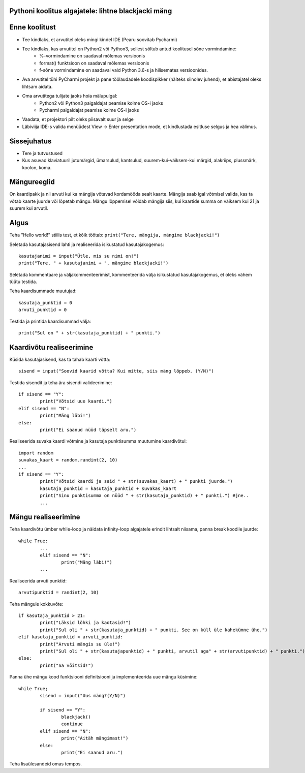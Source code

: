 Pythoni koolitus algajatele: lihtne blackjacki mäng
===================================================

Enne koolitust
==============

+ Tee kindlaks, et arvutitel oleks mingi kindel IDE (Pearu soovitab Pycharmi)
+ Tee kindlaks, kas arvutitel on Python2 või Python3, sellest sõltub antud koolitusel sõne vormindamine:
	+ %-vormindamine on saadaval mõlemas versioonis
	+ format() funktsioon on saadaval mõlemas versioonis
	+ f-sõne vormindamine on saadaval vaid Python 3.6-s ja hilisemates versioonides.
+ Ava arvutitel tühi PyCharmi projekt ja pane töölaudadele koodispikker (näiteks siinolev juhend), et abistajatel oleks lihtsam aidata.
+ Oma arvutitega tulijate jaoks hoia mälupulgal:
	+ Python2 või Python3 paigaldajat peamise kolme OS-i jaoks
	+ Pycharmi paigaldajat peamise kolme OS-i jaoks
+ Vaadata, et projektori pilt oleks piisavalt suur ja selge
+ Läbiviija IDE-s valida menüüdest View -> Enter presentation mode, et kindlustada esitluse selgus ja hea välimus.


Sissejuhatus
============

+ Tere ja tutvustused
+ Kus asuvad klaviatuuril jutumärgid, ümarsulud, kantsulud, suurem-kui-väiksem-kui märgid, alakriips, plussmärk, koolon, koma.


Mängureeglid
============

On kaardipakk ja nii arvuti kui ka mängija võtavad kordamööda sealt kaarte. Mängija saab igal võtmisel valida, kas ta võtab kaarte juurde või lõpetab mängu. Mängu lõppemisel võidab mängija siis, kui kaartide summa on väiksem kui 21 ja suurem kui arvutil.


Algus
=====

Teha "Hello world!" stiilis test, et kõik töötab:
``print("Tere, mängija, mängime blackjacki!")``

Seletada kasutajasisend lahti ja realiseerida isikustatud kasutajakogemus:

::

	kasutajanimi = input("Ütle, mis su nimi on!")
	print("Tere, " + kasutajanimi + ", mängime blackjacki!")

Seletada kommentaare ja väljakommenteerimist, kommenteerida välja isikustatud kasutajakogemus, et oleks vähem tüütu testida.

Teha kaardisummade muutujad:

::

	kasutaja_punktid = 0
	arvuti_punktid = 0

Testida ja printida kaardisummad välja:

::

	print("Sul on " + str(kasutaja_punktid) + " punkti.")


Kaardivõtu realiseerimine
=========================

Küsida kasutajasisend, kas ta tahab kaarti võtta:

::

	sisend = input("Soovid kaarid võtta? Kui mitte, siis mäng lõppeb. (Y/N)")

Testida sisendit ja teha ära sisendi valideerimine:

::

	if sisend == "Y":
		print("Võtsid uue kaardi.")
	elif sisend == "N":
		print("Mäng läbi!")
	else:
		print("Ei saanud nüüd täpselt aru.")

Realiseerida suvaka kaardi võtmine ja kasutaja punktisumma muutumine kaardivõtul:

::

	import random
	suvakas_kaart = random.randint(2, 10)
	...
	if sisend == "Y":
		print("Võtsid kaardi ja said " + str(suvakas_kaart) + " punkti juurde.")
		kasutaja_punktid = kasutaja_punktid + suvakas_kaart
		print("Sinu punktisumma on nüüd " + str(kasutaja_punktid) + " punkti.") #jne..
		...


Mängu realiseerimine
====================

Teha kaardivõtu ümber while-loop ja näidata infinity-loop algajatele erindit lihtsalt niisama, panna break koodile juurde:

::

	while True:
		...
		elif sisend == "N":
			print("Mäng läbi!")
		...

Realiseerida arvuti punktid:

::

	arvutipunktid = randint(2, 10)

Teha mängule kokkuvõte:

::

	if kasutaja_punktid > 21:
		print("Läksid lõhki ja kaotasid!")
		print("Sul oli " + str(kasutaja_punktid) + " punkti. See on küll üle kahekümne ühe.")
	elif kasutaja_punktid < arvuti_punktid:
		print("Arvuti mängis su üle!")
		print("Sul oli " + str(kasutajapunktid) + " punkti, arvutil aga" + str(arvutipunktid) + " punkti.")
	else:
		print("Sa võitsid!")

Panna ühe mängu kood funktsiooni definitsiooni ja implementeerida uue mängu küsimine:

::

	while True;
		sisend = input("Uus mäng?(Y/N)")

		if sisend == "Y":
			blackjack()
			continue
		elif sisend == "N":
			print("Aitäh mängimast!")
		else:
			print("Ei saanud aru.")

Teha lisaülesandeid omas tempos.
